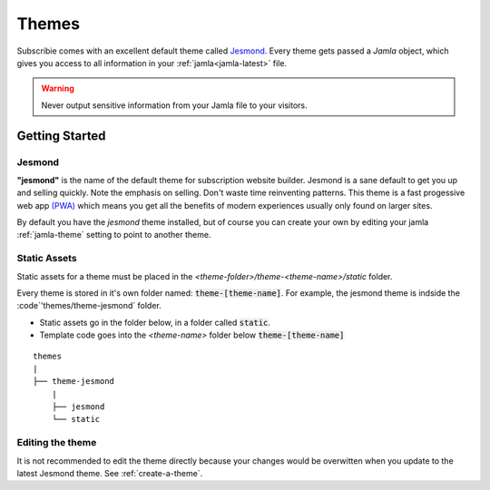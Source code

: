 .. _themes:

Themes
==========

Subscribie comes with an excellent default theme called `Jesmond`_. Every 
theme gets passed a `Jamla` object, which gives you access to all information 
in your :ref:`jamla<jamla-latest>` file.

.. warning::
  Never output sensitive information from your Jamla file to your
  visitors. 

---------------
Getting Started
---------------

Jesmond
**********
**"jesmond"** is the name of the default theme for subscription website
builder. Jesmond is a sane default to get you up and selling quickly. Note the 
emphasis on selling. Don't waste time reinventing patterns. This theme is a
fast progessive web app
`(PWA) <https://developer.mozilla.org/en-US/Apps/Progressive>`_ which means you 
get all the benefits of modern experiences usually only found on larger
sites.

By default you have the `jesmond` theme installed, but of course you can 
create your own by editing your jamla :ref:`jamla-theme` setting to point to
another theme.

Static Assets
**************
Static assets for a theme must be placed in the 
`<theme-folder>/theme-<theme-name>/static` folder.

Every theme is stored in it's own folder named: :code:`theme-[theme-name]`.
For example, the jesmond theme is indside the :code`'themes/theme-jesmond` 
folder.

- Static assets go in the folder below, in a folder called :code:`static`.
- Template code goes into the `<theme-name>` folder below :code:`theme-[theme-name]`

::

  themes
  |
  ├── theme-jesmond
      |
      ├── jesmond
      └── static

Editing the theme
***********************
It is not recommended to edit the theme directly because your changes would
be overwitten when you update to the latest Jesmond theme. See
:ref:`create-a-theme`.

